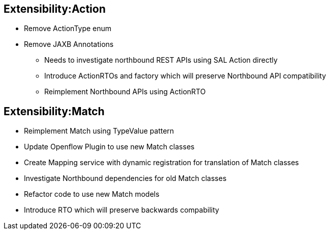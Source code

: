 [[extensibilityaction]]
== Extensibility:Action

* Remove ActionType enum
* Remove JAXB Annotations
** Needs to investigate northbound REST APIs using SAL Action directly
** Introduce ActionRTOs and factory which will preserve Northbound API
compatibility
** Reimplement Northbound APIs using ActionRTO

[[extensibilitymatch]]
== Extensibility:Match

* Reimplement Match using TypeValue pattern
* Update Openflow Plugin to use new Match classes
* Create Mapping service with dynamic registration for translation of
Match classes
* Investigate Northbound dependencies for old Match classes
* Refactor code to use new Match models
* Introduce RTO which will preserve backwards compability


